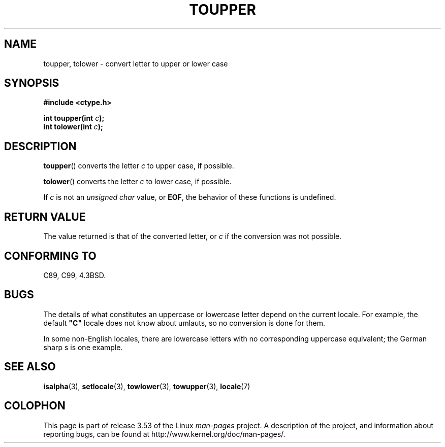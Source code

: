 .\" Copyright (c) 1993 by Thomas Koenig (ig25@rz.uni-karlsruhe.de)
.\"
.\" %%%LICENSE_START(VERBATIM)
.\" Permission is granted to make and distribute verbatim copies of this
.\" manual provided the copyright notice and this permission notice are
.\" preserved on all copies.
.\"
.\" Permission is granted to copy and distribute modified versions of this
.\" manual under the conditions for verbatim copying, provided that the
.\" entire resulting derived work is distributed under the terms of a
.\" permission notice identical to this one.
.\"
.\" Since the Linux kernel and libraries are constantly changing, this
.\" manual page may be incorrect or out-of-date.  The author(s) assume no
.\" responsibility for errors or omissions, or for damages resulting from
.\" the use of the information contained herein.  The author(s) may not
.\" have taken the same level of care in the production of this manual,
.\" which is licensed free of charge, as they might when working
.\" professionally.
.\"
.\" Formatted or processed versions of this manual, if unaccompanied by
.\" the source, must acknowledge the copyright and authors of this work.
.\" %%%LICENSE_END
.\"
.\" Modified Sat Jul 24 17:45:39 1993 by Rik Faith (faith@cs.unc.edu)
.\" Modified 2000-02-13 by Nicolás Lichtmaier <nick@debian.org>
.TH TOUPPER 3  1993-04-04 "GNU" "Linux Programmer's Manual"
.SH NAME
toupper, tolower \- convert letter to upper or lower case
.SH SYNOPSIS
.nf
.B #include <ctype.h>
.sp
.BI "int toupper(int " "c" );
.br
.BI "int tolower(int " "c" );
.fi
.SH DESCRIPTION
.BR toupper ()
converts the letter
.I c
to upper case, if possible.
.PP
.BR tolower ()
converts the letter
.I c
to lower case, if possible.
.PP
If
.I c
is not an
.I "unsigned char"
value, or
.BR EOF ,
the behavior of these functions
is undefined.
.SH RETURN VALUE
The value returned is that of the converted letter, or
.I c
if the conversion was not possible.
.SH CONFORMING TO
C89, C99, 4.3BSD.
.SH BUGS
The details of what constitutes an uppercase or lowercase letter depend
on the current locale.
For example, the default
.B """C"""
locale does not know about umlauts, so no conversion is done for them.
.PP
In some non-English locales, there are lowercase letters with no
corresponding uppercase equivalent; the German sharp s is one
example.
.SH SEE ALSO
.BR isalpha (3),
.BR setlocale (3),
.BR towlower (3),
.BR towupper (3),
.BR locale (7)
.SH COLOPHON
This page is part of release 3.53 of the Linux
.I man-pages
project.
A description of the project,
and information about reporting bugs,
can be found at
\%http://www.kernel.org/doc/man\-pages/.

